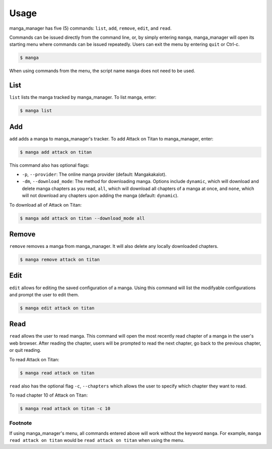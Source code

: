 =====
Usage
=====

manga_manager has five (5) commands: ``list``, ``add``, ``remove``, ``edit``, and ``read``.

Commands can be issued directly from the command line, or, by simply entering ``manga``, manga_manager
will open its starting menu where commands can be issued repeatedly. Users can exit the menu by
entering ``quit`` or Ctrl-c.

.. code-block:: console

    $ manga

When using commands from the menu, the script name ``manga`` does not need to be used.

List
----
``list`` lists the manga tracked by manga_manager. To list manga, enter:

.. code-block:: console

    $ manga list


Add
---
``add`` adds a manga to manga_manager's tracker. To add Attack on Titan to manga_manager, enter:

.. code-block:: console

    $ manga add attack on titan

This command also has optional flags:

* ``-p``, ``--provider``: The online manga provider (default: Mangakakalot).
* ``-dm``, ``--download_mode``: The method for downloading manga. Options include ``dynamic``, which will download and delete manga chapters as you read, ``all``, which will download all chapters of a manga at once, and ``none``, which will not download any chapters upon adding the manga (default: ``dynamic``).

To download all of Attack on Titan:

.. code-block:: console

    $ manga add attack on titan --download_mode all

Remove
------
``remove`` removes a manga from manga_manager. It will also delete any locally downloaded chapters.

.. code-block:: console

    $ manga remove attack on titan

Edit
----
``edit`` allows for editing the saved configuration of a manga. Using this command will list the modifyable configurations
and prompt the user to edit them.

.. code-block:: console

    $ manga edit attack on titan

Read 
----
``read`` allows the user to read manga. This command will open the most recently read chapter of a manga
in the user's web browser. After reading the chapter, users will be prompted to read the next chapter, go back
to the previous chapter, or quit reading.

To read Attack on Titan:

.. code-block:: console

    $ manga read attack on titan

``read`` also has the optional flag ``-c``, ``--chapters`` which allows the user to specify which chapter they want
to read.

To read chapter 10 of Attack on Titan:

.. code-block:: console

    $ manga read attack on titan -c 10

Footnote
~~~~~~~~
If using manga_manager's menu, all commands entered above will work without the keyword ``manga``. For example, ``manga read attack on titan`` would be ``read attack on titan`` when using the menu.
